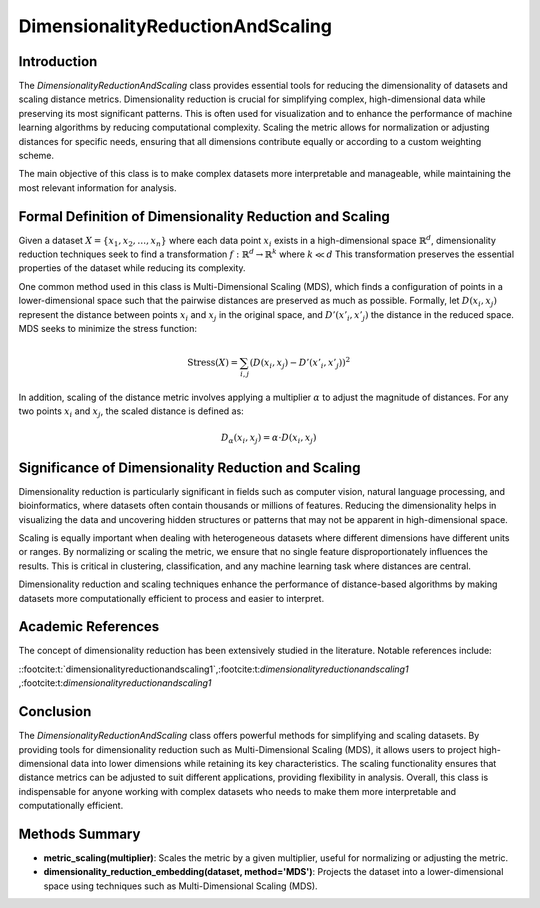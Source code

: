 DimensionalityReductionAndScaling
=================================

Introduction
------------
The `DimensionalityReductionAndScaling` class provides essential tools for reducing the dimensionality of datasets and scaling distance metrics. Dimensionality reduction is crucial for simplifying complex, high-dimensional data while preserving its most significant patterns. This is often used for visualization and to enhance the performance of machine learning algorithms by reducing computational complexity. Scaling the metric allows for normalization or adjusting distances for specific needs, ensuring that all dimensions contribute equally or according to a custom weighting scheme.

The main objective of this class is to make complex datasets more interpretable and manageable, while maintaining the most relevant information for analysis.

Formal Definition of Dimensionality Reduction and Scaling
---------------------------------------------------------
Given a dataset :math:`X = \{x_1, x_2, \dots, x_n\}` where each data point :math:`x_i` exists in a high-dimensional space :math:`\mathbb{R}^d`, dimensionality reduction techniques seek to find a transformation :math:`f: \mathbb{R}^d \to \mathbb{R}^k` where :math:`k \ll d` This transformation preserves the essential properties of the dataset while reducing its complexity.

One common method used in this class is Multi-Dimensional Scaling (MDS), which finds a configuration of points in a lower-dimensional space such that the pairwise distances are preserved as much as possible. Formally, let :math:`D(x_i, x_j)` represent the distance between points :math:`x_i` and :math:`x_j` in the original space, and :math:`D'(x'_i, x'_j)` the distance in the reduced space. MDS seeks to minimize the stress function:

.. math::

  \text{Stress}(X) = \sum_{i,j} (D(x_i, x_j) - D'(x'_i, x'_j))^2


In addition, scaling of the distance metric involves applying a multiplier :math:`\alpha` to adjust the magnitude of distances. For any two points :math:`x_i` and :math:`x_j`, the scaled distance is defined as:

.. math::

  D_\alpha(x_i, x_j) = \alpha \cdot D(x_i, x_j)


Significance of Dimensionality Reduction and Scaling
----------------------------------------------------
Dimensionality reduction is particularly significant in fields such as computer vision, natural language processing, and bioinformatics, where datasets often contain thousands or millions of features. Reducing the dimensionality helps in visualizing the data and uncovering hidden structures or patterns that may not be apparent in high-dimensional space.

Scaling is equally important when dealing with heterogeneous datasets where different dimensions have different units or ranges. By normalizing or scaling the metric, we ensure that no single feature disproportionately influences the results. This is critical in clustering, classification, and any machine learning task where distances are central.

Dimensionality reduction and scaling techniques enhance the performance of distance-based algorithms by making datasets more computationally efficient to process and easier to interpret.

Academic References
-------------------
The concept of dimensionality reduction has been extensively studied in the literature. Notable references include:

::footcite:t:`dimensionalityreductionandscaling1`,:footcite:t:`dimensionalityreductionandscaling1`
,:footcite:t:`dimensionalityreductionandscaling1`

.. footbibliography::


Conclusion
----------
The `DimensionalityReductionAndScaling` class offers powerful methods for simplifying and scaling datasets. By providing tools for dimensionality reduction such as Multi-Dimensional Scaling (MDS), it allows users to project high-dimensional data into lower dimensions while retaining its key characteristics. The scaling functionality ensures that distance metrics can be adjusted to suit different applications, providing flexibility in analysis. Overall, this class is indispensable for anyone working with complex datasets who needs to make them more interpretable and computationally efficient.

Methods Summary
---------------
- **metric_scaling(multiplier)**: Scales the metric by a given multiplier, useful for normalizing or adjusting the metric.
- **dimensionality_reduction_embedding(dataset, method='MDS')**: Projects the dataset into a lower-dimensional space using techniques such as Multi-Dimensional Scaling (MDS).

